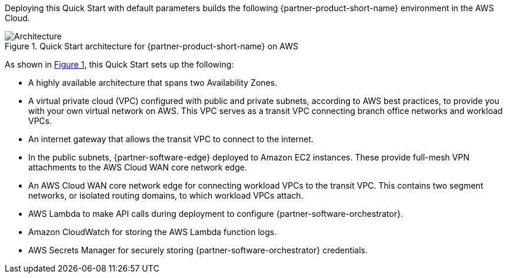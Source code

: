 :xrefstyle: short

Deploying this Quick Start with default parameters builds the following {partner-product-short-name} environment in the
AWS Cloud.

// Replace this example diagram with your own. Follow our wiki guidelines: https://w.amazon.com/bin/view/AWS_Quick_Starts/Process_for_PSAs/#HPrepareyourarchitecturediagram. Upload your source PowerPoint file to the GitHub {deployment name}/docs/images/ directory in its repository.

[#architecture1]
.Quick Start architecture for {partner-product-short-name} on AWS
image::../docs/deployment_guide/images/architecture_diagram.png[Architecture]

As shown in <<architecture1>>, this Quick Start sets up the following:

* A highly available architecture that spans two Availability Zones.
* A virtual private cloud (VPC) configured with public and private subnets, according to AWS best practices, to provide you with your own virtual network on AWS. This VPC serves as a transit VPC connecting branch office networks and workload VPCs.
* An internet gateway that allows the transit VPC to connect to the internet.
* In the public subnets, {partner-software-edge} deployed to Amazon EC2 instances. These provide full-mesh VPN attachments to the AWS Cloud WAN core network edge.
* An AWS Cloud WAN core network edge for connecting workload VPCs to the transit VPC. This contains two segment networks, or isolated routing domains, to which workload VPCs attach.
* AWS Lambda to make API calls during deployment to configure {partner-software-orchestrator}.
* Amazon CloudWatch for storing the AWS Lambda function logs.
* AWS Secrets Manager for securely storing {partner-software-orchestrator} credentials.
